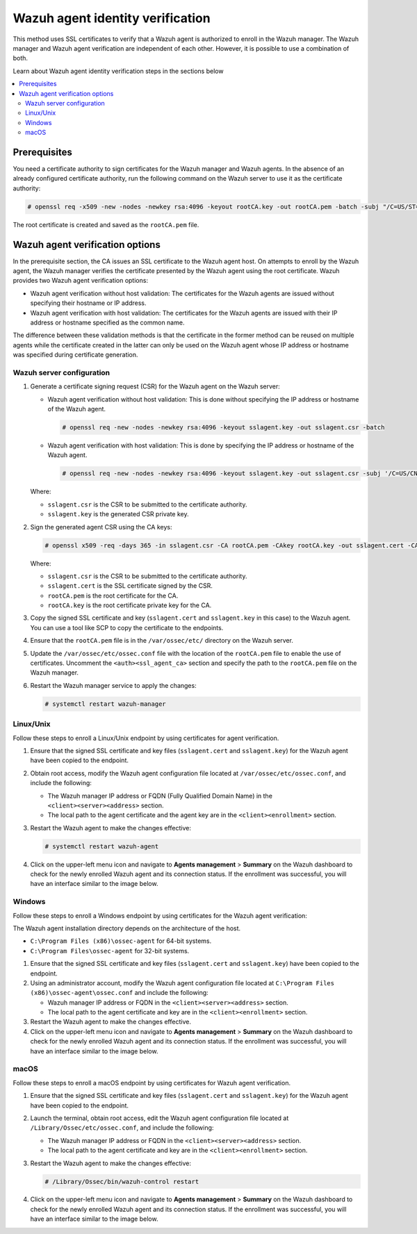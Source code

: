 .. Copyright (C) 2015, Wazuh, Inc.

.. meta::
   :description: This method uses SSL certificates to verify that a Wazuh agent is authorized to enroll in the Wazuh manager. Learn more in this section of the documentation.

Wazuh agent identity verification
=================================

This method uses SSL certificates to verify that a Wazuh agent is authorized to enroll in the Wazuh manager. The Wazuh manager and Wazuh agent verification are independent of each other. However, it is possible to use a combination of both.

Learn about Wazuh agent identity verification steps in the sections below

.. contents::
   :local:
   :depth: 3
   :backlinks: none

Prerequisites
-------------

You need a certificate authority to sign certificates for the Wazuh manager and Wazuh agents. In the absence of an already configured certificate authority, run the following command on the Wazuh server to use it as the certificate authority:

.. code-block:: console

   # openssl req -x509 -new -nodes -newkey rsa:4096 -keyout rootCA.key -out rootCA.pem -batch -subj "/C=US/ST=CA/O=Wazuh"

The root certificate is created and saved as the ``rootCA.pem`` file.

Wazuh agent verification options
--------------------------------

In the prerequisite section, the CA issues an SSL certificate to the Wazuh agent host. On attempts to enroll by the Wazuh agent, the Wazuh manager verifies the certificate presented by the Wazuh agent using the root certificate. Wazuh provides two Wazuh agent verification options:

-  Wazuh agent verification without host validation: The certificates for the Wazuh agents are issued without specifying their hostname or IP address.
-  Wazuh agent verification with host validation: The certificates for the Wazuh agents are issued with their IP address or hostname specified as the common name.

The difference between these validation methods is that the certificate in the former method can be reused on multiple agents while the certificate created in the latter can only be used on the Wazuh agent whose IP address or hostname was specified during certificate generation.

Wazuh server configuration
^^^^^^^^^^^^^^^^^^^^^^^^^^

#. Generate a certificate signing request (CSR) for the Wazuh agent on the Wazuh server:

   -  Wazuh agent verification without host validation: This is done without specifying the IP address or hostname of the Wazuh agent.

      .. code-block:: console

         # openssl req -new -nodes -newkey rsa:4096 -keyout sslagent.key -out sslagent.csr -batch

   -  Wazuh agent verification with host validation: This is done by specifying the IP address or hostname of the Wazuh agent.

      .. code-block:: console

         # openssl req -new -nodes -newkey rsa:4096 -keyout sslagent.key -out sslagent.csr -subj '/C=US/CN=<AGENT_IP_ADDRESS>'

   Where:

   -  ``sslagent.csr`` is the CSR to be submitted to the certificate authority.
   -  ``sslagent.key`` is the generated CSR private key.

#. Sign the generated agent CSR using the CA keys:

   .. code-block:: console

      # openssl x509 -req -days 365 -in sslagent.csr -CA rootCA.pem -CAkey rootCA.key -out sslagent.cert -CAcreateserial

   Where:

   -  ``sslagent.csr`` is the CSR to be submitted to the certificate authority.
   -  ``sslagent.cert`` is the SSL certificate signed by the CSR.
   -  ``rootCA.pem`` is the root certificate for the CA.
   -  ``rootCA.key`` is the root certificate private key for the CA.

#. Copy the signed SSL certificate and key (``sslagent.cert`` and ``sslagent.key`` in this case) to the Wazuh agent. You can use a tool like SCP to copy the certificate to the endpoints.

#. Ensure that the ``rootCA.pem`` file is in the ``/var/ossec/etc/`` directory on the Wazuh server.

#. Update the ``/var/ossec/etc/ossec.conf`` file with the location of the ``rootCA.pem`` file to enable the use of certificates. Uncomment the ``<auth><ssl_agent_ca>`` section and specify the path to the ``rootCA.pem`` file on the Wazuh manager.

   .. code-block:: xml
      :emphasize-lines: 3

      <auth>
         ...
         <ssl_agent_ca>/var/ossec/etc/rootCA.pem</ssl_agent_ca>
      </auth>

#. Restart the Wazuh manager service to apply the changes:

   .. code-block:: console

      # systemctl restart wazuh-manager

Linux/Unix
^^^^^^^^^^

Follow these steps to enroll a Linux/Unix endpoint by using certificates for agent verification.

#. Ensure that the signed SSL certificate and key files (``sslagent.cert`` and ``sslagent.key``) for the Wazuh agent have been copied to the endpoint.
#. Obtain root access, modify the Wazuh agent configuration file located at ``/var/ossec/etc/ossec.conf``, and include the following:

   -  The Wazuh manager IP address or FQDN (Fully Qualified Domain Name) in the ``<client><server><address>`` section.
   -  The local path to the agent certificate and the agent key are in the ``<client><enrollment>`` section.

   .. code-block:: xml
      :emphasize-lines: 3,6,7

      <client>
         <server>
            <address><WAZUH_MANAGER_IP_ADDRESS></address>
         </server>
         <enrollment>
            <agent_certificate_path>/<PATH_TO>/sslagent.cert</agent_certificate_path>
            <agent_key_path>/<PATH_TO>/sslagent.key</agent_key_path>
         </enrollment>
      </client>

#. Restart the Wazuh agent to make the changes effective:

   .. code-block:: console

      # systemctl restart wazuh-agent

#. Click on the upper-left menu icon and navigate to **Agents management** > **Summary** on the Wazuh dashboard to check for the newly enrolled Wazuh agent and its connection status. If the enrollment was successful, you will have an interface similar to the image below.

   .. thumbnail:: /images/manual/agent/linux-check-newly-enrolled.png
      :title: Check newly enrolled Wazuh agent - Linux
      :alt: Check newly enrolled Wazuh agent - Linux
      :align: center
      :width: 80%

Windows
^^^^^^^

Follow these steps to enroll a Windows endpoint by using certificates for the Wazuh agent verification:

The Wazuh agent installation directory depends on the architecture of the host.

-  ``C:\Program Files (x86)\ossec-agent`` for 64-bit systems.
-  ``C:\Program Files\ossec-agent`` for 32-bit systems.

#. Ensure that the signed SSL certificate and key files (``sslagent.cert`` and ``sslagent.key``) have been copied to the endpoint.

#. Using an administrator account, modify the Wazuh agent configuration file located at ``C:\Program Files (x86)\ossec-agent\ossec.conf`` and include the following:

   -  Wazuh manager IP address or FQDN in the ``<client><server><address>`` section.
   -  The local path to the agent certificate and key are in the ``<client><enrollment>`` section.

   .. code-block:: xml
      :emphasize-lines: 3,6,7

      <client>
         <server>
            <address><WAZUH_MANAGER_IP_ADDRESS></address>
         </server>
         <enrollment>
            <agent_certificate_path>/<PATH_TO>/sslagent.cert</agent_certificate_path>
            <agent_key_path>/<PATH_TO>/sslagent.key</agent_key_path>
         </enrollment>
      </client>


#. Restart the Wazuh agent to make the changes effective.

   .. tabs::

      .. group-tab:: PowerShell (as an administrator):

         .. code-block:: pwsh-session

            # Restart-Service -Name wazuh

      .. group-tab:: CMD (as an administrator):

         .. code-block:: doscon

            # net stop wazuh
            # net start wazuh

#. Click on the upper-left menu icon and navigate to **Agents management** > **Summary** on the Wazuh dashboard to check for the newly enrolled Wazuh agent and its connection status. If the enrollment was successful, you will have an interface similar to the image below.

   .. thumbnail:: /images/manual/agent/windows-check-newly-enrolled.png
      :title: Check newly enrolled Wazuh agent - Windows
      :alt: Check newly enrolled Wazuh agent - Windows
      :align: center
      :width: 80%

macOS
^^^^^

Follow these steps to enroll a macOS endpoint by using certificates for Wazuh agent verification.

#. Ensure that the signed SSL certificate and key files (``sslagent.cert`` and ``sslagent.key``) for the Wazuh agent have been copied to the endpoint.

#. Launch the terminal, obtain root access, edit the Wazuh agent configuration file located at ``/Library/Ossec/etc/ossec.conf``, and include the following:

   -  The Wazuh manager IP address or FQDN in the ``<client><server><address>`` section.
   -  The local path to the agent certificate and key are in the ``<client><enrollment>`` section.

   .. code-block:: xml
      :emphasize-lines: 3,6,7

      <client>
         <server>
            <address><WAZUH_MANAGER_IP_ADDRESS></address>
         </server>
         <enrollment>
            <agent_certificate_path>/<PATH_TO>/sslagent.cert</agent_certificate_path>
            <agent_key_path>/<PATH_TO>/sslagent.key</agent_key_path>
         </enrollment>
      </client>

#. Restart the Wazuh agent to make the changes effective:

   .. code-block:: console

      # /Library/Ossec/bin/wazuh-control restart

#. Click on the upper-left menu icon and navigate to **Agents management** > **Summary** on the Wazuh dashboard to check for the newly enrolled Wazuh agent and its connection status. If the enrollment was successful, you will have an interface similar to the image below.

   .. thumbnail:: /images/manual/agent/macOS-check-newly-enrolled.png
      :title: Check newly enrolled Wazuh agent - macOS
      :alt: Check newly enrolled Wazuh agent - macOS
      :align: center
      :width: 80%
